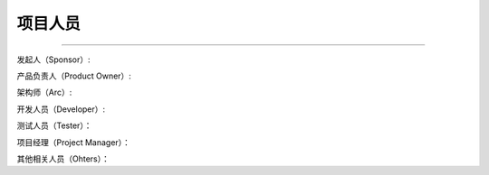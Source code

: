.. 以两个点开始的内容是注释。不会出现编写的文档中。但是能体现文档书写者的思路。
.. 一般一个文件，内容，逻辑的分层，分到三级就可以， 最多四级. 也就是
   H1. ########
   H2, ********
   H3, ========
   H4. --------

项目人员
###################################################
..
  在此列出项目所有干系人及其在项目中的角色

  示例：
  发起人（Sponsor）：Jiao Yan; Guo Robert
  产品负责人（Product Owner）: Yang Rui; Sha Stewart
  架构师（Arc）: Hu Jingzhi
  开发人员（Developer）: Hu Jingzhi; Zhang Bo; Wei Devin
  项目经理（Project Manager）: Zheng Lingbo
  测试人员（Tester）: Chen Shaoxuan
  其他相关人员（Ohters）：Shi Xiaoli（S&P manager），Yi Tao（S&P PM）

###################################################

发起人（Sponsor）:

产品负责人（Product Owner）:

架构师（Arc）:

开发人员（Developer）:

测试人员（Tester）：

项目经理（Project Manager）：

其他相关人员（Ohters）：
